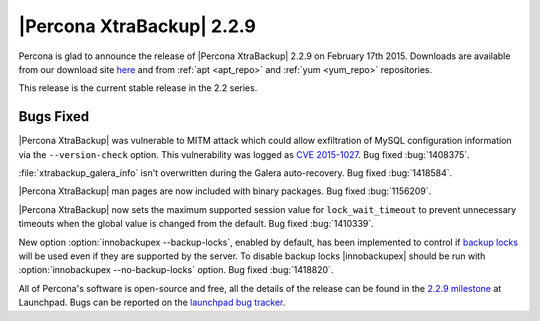 ================================================================================
 |Percona XtraBackup| 2.2.9
================================================================================

Percona is glad to announce the release of |Percona XtraBackup| 2.2.9 on
February 17th 2015. Downloads are available from our download site `here
<http://www.percona.com/downloads/XtraBackup/XtraBackup-2.2.9/>`_ and
from :ref:`apt <apt_repo>` and :ref:`yum <yum_repo>` repositories.

This release is the current stable release in the 2.2 series.

Bugs Fixed
================================================================================

|Percona XtraBackup| was vulnerable to MITM attack which could allow
exfiltration of MySQL configuration information via the ``--version-check``
option. This vulnerability was logged as `CVE 2015-1027
<http://www.cve.mitre.org/cgi-bin/cvename.cgi?name=2015-1027>`_. Bug fixed
:bug:`1408375`.

:file:`xtrabackup_galera_info` isn't overwritten during the Galera
auto-recovery. Bug fixed :bug:`1418584`.

|Percona XtraBackup| man pages are now included with binary packages. Bug fixed
:bug:`1156209`.

|Percona XtraBackup| now sets the maximum supported session value for
``lock_wait_timeout`` to prevent unnecessary timeouts when the global
value is changed from the default. Bug fixed :bug:`1410339`.

New option :option:`innobackupex --backup-locks`, enabled by default, has been
implemented to control if `backup locks
<http://www.percona.com/doc/percona-server/5.6/management/backup_locks.html>`_
will be used even if they are supported by the server. To disable backup locks
|innobackupex| should be run with :option:`innobackupex --no-backup-locks`
option. Bug fixed :bug:`1418820`.

All of Percona's software is open-source and free, all the details of the
release can be found in the `2.2.9 milestone
<https://launchpad.net/percona-xtrabackup/+milestone/2.2.9>`_ at Launchpad.
Bugs can be reported on the `launchpad bug tracker
<https://bugs.launchpad.net/percona-xtrabackup/+filebug>`_.
